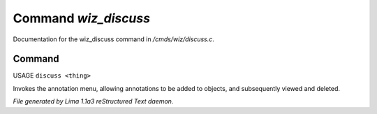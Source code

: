 Command *wiz_discuss*
**********************

Documentation for the wiz_discuss command in */cmds/wiz/discuss.c*.

Command
=======

USAGE ``discuss <thing>``

Invokes the annotation menu, allowing annotations to be added to objects,
and subsequently viewed and deleted.

.. TAGS: RST



*File generated by Lima 1.1a3 reStructured Text daemon.*
